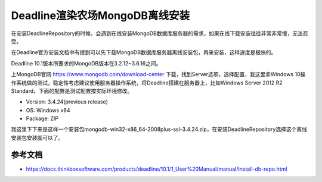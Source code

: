 ================================
Deadline渲染农场MongoDB离线安装
================================

在安装DeadlineRepository的时候，会遇到在线安装MongoDB数据库服务器的需求，如果在线下载安装往往非常非常慢，无法忍受。

在Deadline官方安装文档中有提到可以先下载MongoDB数据库服务器离线安装包，再来安装，这样速度是极快的。

Deadline 10.1版本所要求的MongoDB版本在3.2.12~3.6.16之间。

上MongoDB官网 https://www.mongodb.com/download-center 下载，找到Server选项，选择配置，我这里拿Windows 10操作系统做的测试，稳定性考虑建议使用服务器操作系统，将Deadline搭建在服务器上，比如Windows Server 2012 R2 Standard，下面的配置是测试配置按实际环境修改。

- Version: 3.4.24(previous release)
- OS: Windows x64
- Package: ZIP

我这里下下来是这样一个安装包mongodb-win32-x86_64-2008plus-ssl-3.4.24.zip，在安装DeadlineRepository选择这个离线安装包安装就可以了。

-------------------
参考文档
-------------------

- https://docs.thinkboxsoftware.com/products/deadline/10.1/1_User%20Manual/manual/install-db-repo.html